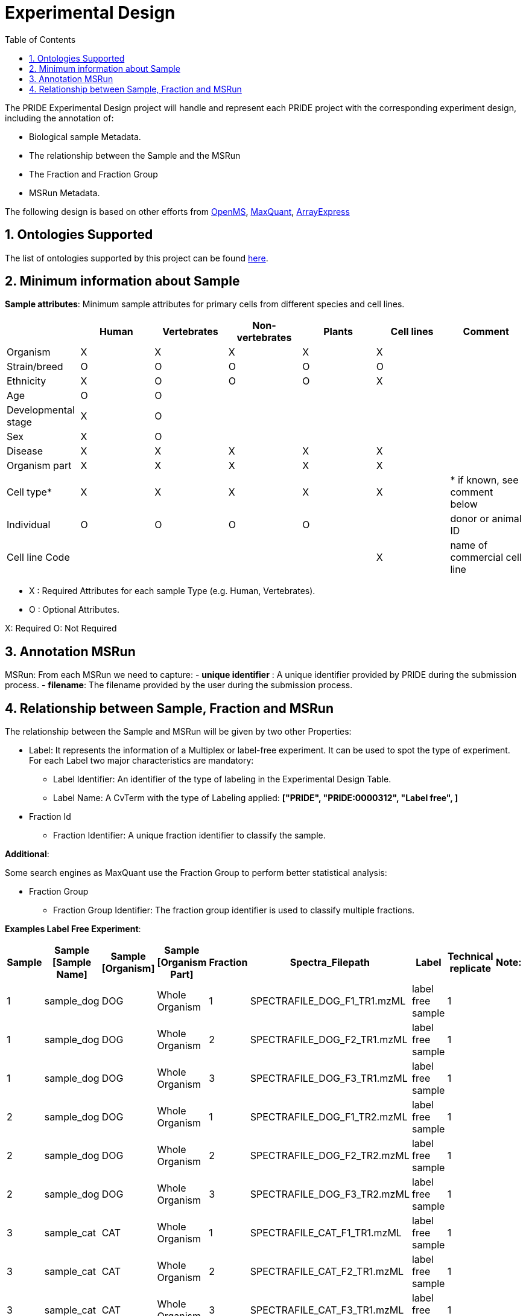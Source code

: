= Experimental Design
:sectnums:
:toc: left
:doctype: book
//only works on some backends, not HTML
:showcomments:
//use style like Section 1 when referencing within the document.
:xrefstyle: short
:figure-caption: Figure
:pdf-page-size: A4

//GitHub specific settings
ifdef::env-github[]
:tip-caption: :bulb:
:note-caption: :information_source:
:important-caption: :heavy_exclamation_mark:
:caution-caption: :fire:
:warning-caption: :warning:
endif::[]

The PRIDE Experimental Design project will handle and represent each PRIDE project with the corresponding experiment design, including the annotation of:

* Biological sample Metadata.
* The relationship between the Sample and the MSRun
* The Fraction and Fraction Group
* MSRun Metadata.

The following design is based on other efforts from link:external-examples/openms-experimental/OpenMS.md[OpenMS], link:external-examples/maxquant/mqpar-jarnuczak-phospho.xml[MaxQuant], link:external-examples/arrayexpress/ArrayExpress.md[ArrayExpress]

[[ontologies-supported]]
== Ontologies Supported

The list of ontologies supported by this project can be found https://github.com/PRIDE-Archive/pride-metadata-standard#3-ontologies[here].

[[sample-metadata]]
== Minimum information about Sample

*Sample attributes*: Minimum sample attributes for primary cells from different species and cell lines.

|===
| |Human |Vertebrates |Non-vertebrates |Plants |Cell lines |Comment 

|Organism |X |X |X |X |X | 
|Strain/breed |O |O |O |O |O | 
|Ethnicity |X |O |O |O |X | 
|Age |O |O | | | | 
|Developmental stage |X |O | | | | 
|Sex |X |O | | | | 
|Disease |X |X |X |X |X | 
|Organism part |X |X |X |X |X | 
|Cell type* |X |X |X |X |X |* if known, see comment below 
|Individual |O |O |O |O | |donor or animal ID 
|Cell line Code | | | | |X |name of commercial cell line 
|===

* X : Required Attributes for each sample Type (e.g. Human, Vertebrates).
* O : Optional Attributes.

X: Required
O: Not Required

== Annotation MSRun

MSRun: From each MSRun we need to capture:
 - *unique identifier* : A unique identifier provided by PRIDE during the submission process.
 - *filename*: The filename provided by the user during the submission process.

== Relationship between Sample, Fraction and MSRun

The relationship between the Sample and MSRun will be given by two other Properties:

* Label: It represents the information of a Multiplex or label-free experiment. It can be used to spot the type of experiment. For each Label two major characteristics are mandatory:

** Label Identifier: An identifier of the type of labeling in the Experimental Design Table.
** Label Name: A CvTerm with the type of Labeling applied: *["PRIDE", "PRIDE:0000312", "Label free", ]*
* Fraction Id

** Fraction Identifier: A unique fraction identifier to classify the sample.

*Additional*:

Some search engines as MaxQuant use the Fraction Group to perform better statistical analysis:

* Fraction Group
** Fraction Group Identifier: The fraction group identifier is used to classify multiple fractions.

*Examples Label Free Experiment*:

|===
|Sample |Sample [Sample Name] |Sample [Organism] |Sample [Organism Part] |Fraction |Spectra_Filepath |Label |Technical replicate |Note: 

|1 |sample_dog |DOG |Whole Organism |1 |SPECTRAFILE_DOG_F1_TR1.mzML |label free sample |1 | 
|1 |sample_dog |DOG |Whole Organism |2 |SPECTRAFILE_DOG_F2_TR1.mzML |label free sample |1 | 
|1 |sample_dog |DOG |Whole Organism |3 |SPECTRAFILE_DOG_F3_TR1.mzML |label free sample |1 | 
|2 |sample_dog |DOG |Whole Organism |1 |SPECTRAFILE_DOG_F1_TR2.mzML |label free sample |1 | 
|2 |sample_dog |DOG |Whole Organism |2 |SPECTRAFILE_DOG_F2_TR2.mzML |label free sample |1 | 
|2 |sample_dog |DOG |Whole Organism |3 |SPECTRAFILE_DOG_F3_TR2.mzML |label free sample |1 | 
|3 |sample_cat |CAT |Whole Organism |1 |SPECTRAFILE_CAT_F1_TR1.mzML |label free sample |1 | 
|3 |sample_cat |CAT |Whole Organism |2 |SPECTRAFILE_CAT_F2_TR1.mzML |label free sample |1 | 
|3 |sample_cat |CAT |Whole Organism |3 |SPECTRAFILE_CAT_F3_TR1.mzML |label free sample |1 | 
|4 |sample_cat |CAT |Whole Organism |1 |SPECTRAFILE_CAT_F1_TR2.mzML |label free sample |1 | 
|4 |sample_cat |CAT |Whole Organism |2 |SPECTRAFILE_CAT_F2_TR2.mzML |label free sample |1 | 
|===